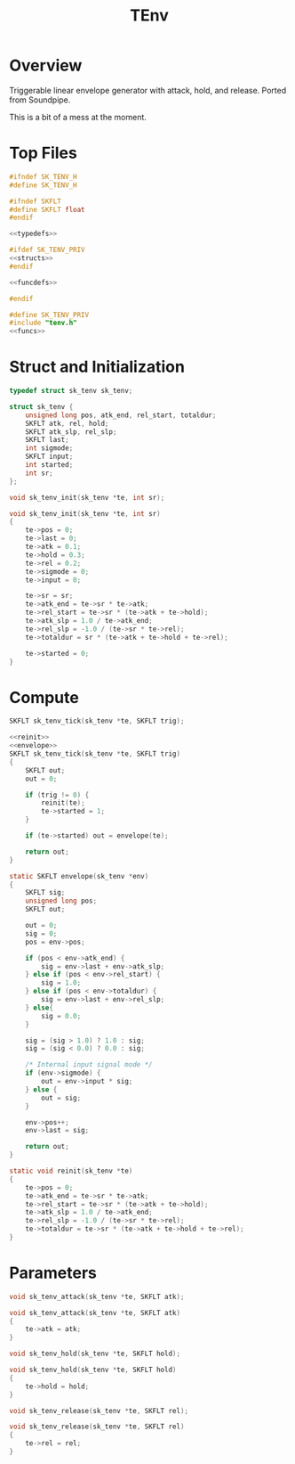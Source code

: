 #+TITLE: TEnv
* Overview
Triggerable linear envelope generator with attack, hold,
and release. Ported from Soundpipe.

This is a bit of a mess at the moment.
* Top Files
#+NAME: tenv.h
#+BEGIN_SRC c :tangle tenv.h
#ifndef SK_TENV_H
#define SK_TENV_H

#ifndef SKFLT
#define SKFLT float
#endif

<<typedefs>>

#ifdef SK_TENV_PRIV
<<structs>>
#endif

<<funcdefs>>

#endif
#+END_SRC

#+NAME: tenv.c
#+BEGIN_SRC c :tangle tenv.c
#define SK_TENV_PRIV
#include "tenv.h"
<<funcs>>
#+END_SRC
* Struct and Initialization
#+NAME: typedefs
#+BEGIN_SRC c
typedef struct sk_tenv sk_tenv;
#+END_SRC

#+NAME: structs
#+BEGIN_SRC c
struct sk_tenv {
    unsigned long pos, atk_end, rel_start, totaldur;
    SKFLT atk, rel, hold;
    SKFLT atk_slp, rel_slp;
    SKFLT last;
    int sigmode;
    SKFLT input;
    int started;
    int sr;
};
#+END_SRC

#+NAME: funcdefs
#+BEGIN_SRC c
void sk_tenv_init(sk_tenv *te, int sr);
#+END_SRC

#+NAME: funcs
#+BEGIN_SRC c
void sk_tenv_init(sk_tenv *te, int sr)
{
    te->pos = 0;
    te->last = 0;
    te->atk = 0.1;
    te->hold = 0.3;
    te->rel = 0.2;
    te->sigmode = 0;
    te->input = 0;

    te->sr = sr;
    te->atk_end = te->sr * te->atk;
    te->rel_start = te->sr * (te->atk + te->hold);
    te->atk_slp = 1.0 / te->atk_end;
    te->rel_slp = -1.0 / (te->sr * te->rel);
    te->totaldur = sr * (te->atk + te->hold + te->rel);

    te->started = 0;
}
#+END_SRC
* Compute
#+NAME: funcdefs
#+BEGIN_SRC c
SKFLT sk_tenv_tick(sk_tenv *te, SKFLT trig);
#+END_SRC

#+NAME: funcs
#+BEGIN_SRC c
<<reinit>>
<<envelope>>
SKFLT sk_tenv_tick(sk_tenv *te, SKFLT trig)
{
    SKFLT out;
    out = 0;

    if (trig != 0) {
        reinit(te);
        te->started = 1;
    }

    if (te->started) out = envelope(te);

    return out;
}
#+END_SRC

#+NAME: envelope
#+BEGIN_SRC c
static SKFLT envelope(sk_tenv *env)
{
    SKFLT sig;
    unsigned long pos;
    SKFLT out;

    out = 0;
    sig = 0;
    pos = env->pos;

    if (pos < env->atk_end) {
        sig = env->last + env->atk_slp;
    } else if (pos < env->rel_start) {
        sig = 1.0;
    } else if (pos < env->totaldur) {
        sig = env->last + env->rel_slp;
    } else{
        sig = 0.0;
    }

    sig = (sig > 1.0) ? 1.0 : sig;
    sig = (sig < 0.0) ? 0.0 : sig;

    /* Internal input signal mode */
    if (env->sigmode) {
        out = env->input * sig;
    } else {
        out = sig;
    }

    env->pos++;
    env->last = sig;

    return out;
}
#+END_SRC

#+NAME: reinit
#+BEGIN_SRC c
static void reinit(sk_tenv *te)
{
    te->pos = 0;
    te->atk_end = te->sr * te->atk;
    te->rel_start = te->sr * (te->atk + te->hold);
    te->atk_slp = 1.0 / te->atk_end;
    te->rel_slp = -1.0 / (te->sr * te->rel);
    te->totaldur = te->sr * (te->atk + te->hold + te->rel);
}
#+END_SRC
* Parameters
#+NAME: funcdefs
#+BEGIN_SRC c
void sk_tenv_attack(sk_tenv *te, SKFLT atk);
#+END_SRC

#+NAME: funcs
#+BEGIN_SRC c
void sk_tenv_attack(sk_tenv *te, SKFLT atk)
{
    te->atk = atk;
}
#+END_SRC

#+NAME: funcdefs
#+BEGIN_SRC c
void sk_tenv_hold(sk_tenv *te, SKFLT hold);
#+END_SRC

#+NAME: funcs
#+BEGIN_SRC c
void sk_tenv_hold(sk_tenv *te, SKFLT hold)
{
    te->hold = hold;
}
#+END_SRC

#+NAME: funcdefs
#+BEGIN_SRC c
void sk_tenv_release(sk_tenv *te, SKFLT rel);
#+END_SRC

#+NAME: funcs
#+BEGIN_SRC c
void sk_tenv_release(sk_tenv *te, SKFLT rel)
{
    te->rel = rel;
}
#+END_SRC
